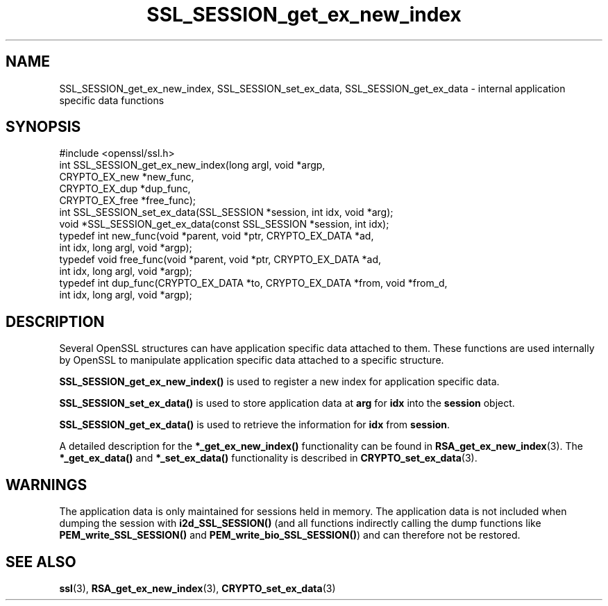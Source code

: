 .\" -*- mode: troff; coding: utf-8 -*-
.\" Automatically generated by Pod::Man 5.0102 (Pod::Simple 3.45)
.\"
.\" Standard preamble:
.\" ========================================================================
.de Sp \" Vertical space (when we can't use .PP)
.if t .sp .5v
.if n .sp
..
.de Vb \" Begin verbatim text
.ft CW
.nf
.ne \\$1
..
.de Ve \" End verbatim text
.ft R
.fi
..
.\" \*(C` and \*(C' are quotes in nroff, nothing in troff, for use with C<>.
.ie n \{\
.    ds C` ""
.    ds C' ""
'br\}
.el\{\
.    ds C`
.    ds C'
'br\}
.\"
.\" Escape single quotes in literal strings from groff's Unicode transform.
.ie \n(.g .ds Aq \(aq
.el       .ds Aq '
.\"
.\" If the F register is >0, we'll generate index entries on stderr for
.\" titles (.TH), headers (.SH), subsections (.SS), items (.Ip), and index
.\" entries marked with X<> in POD.  Of course, you'll have to process the
.\" output yourself in some meaningful fashion.
.\"
.\" Avoid warning from groff about undefined register 'F'.
.de IX
..
.nr rF 0
.if \n(.g .if rF .nr rF 1
.if (\n(rF:(\n(.g==0)) \{\
.    if \nF \{\
.        de IX
.        tm Index:\\$1\t\\n%\t"\\$2"
..
.        if !\nF==2 \{\
.            nr % 0
.            nr F 2
.        \}
.    \}
.\}
.rr rF
.\" ========================================================================
.\"
.IX Title "SSL_SESSION_get_ex_new_index 3"
.TH SSL_SESSION_get_ex_new_index 3 2016-05-03 1.0.2h OpenSSL
.\" For nroff, turn off justification.  Always turn off hyphenation; it makes
.\" way too many mistakes in technical documents.
.if n .ad l
.nh
.SH NAME
SSL_SESSION_get_ex_new_index, SSL_SESSION_set_ex_data, SSL_SESSION_get_ex_data \- internal application specific data functions
.SH SYNOPSIS
.IX Header "SYNOPSIS"
.Vb 1
\& #include <openssl/ssl.h>
\&
\& int SSL_SESSION_get_ex_new_index(long argl, void *argp,
\&                CRYPTO_EX_new *new_func,
\&                CRYPTO_EX_dup *dup_func,
\&                CRYPTO_EX_free *free_func);
\&
\& int SSL_SESSION_set_ex_data(SSL_SESSION *session, int idx, void *arg);
\&
\& void *SSL_SESSION_get_ex_data(const SSL_SESSION *session, int idx);
\&
\& typedef int new_func(void *parent, void *ptr, CRYPTO_EX_DATA *ad,
\&                int idx, long argl, void *argp);
\& typedef void free_func(void *parent, void *ptr, CRYPTO_EX_DATA *ad,
\&                int idx, long argl, void *argp);
\& typedef int dup_func(CRYPTO_EX_DATA *to, CRYPTO_EX_DATA *from, void *from_d,
\&                int idx, long argl, void *argp);
.Ve
.SH DESCRIPTION
.IX Header "DESCRIPTION"
Several OpenSSL structures can have application specific data attached to them.
These functions are used internally by OpenSSL to manipulate application
specific data attached to a specific structure.
.PP
\&\fBSSL_SESSION_get_ex_new_index()\fR is used to register a new index for application
specific data.
.PP
\&\fBSSL_SESSION_set_ex_data()\fR is used to store application data at \fBarg\fR for \fBidx\fR
into the \fBsession\fR object.
.PP
\&\fBSSL_SESSION_get_ex_data()\fR is used to retrieve the information for \fBidx\fR from
\&\fBsession\fR.
.PP
A detailed description for the \fB*_get_ex_new_index()\fR functionality
can be found in \fBRSA_get_ex_new_index\fR\|(3).
The \fB*_get_ex_data()\fR and \fB*_set_ex_data()\fR functionality is described in
\&\fBCRYPTO_set_ex_data\fR\|(3).
.SH WARNINGS
.IX Header "WARNINGS"
The application data is only maintained for sessions held in memory. The
application data is not included when dumping the session with
\&\fBi2d_SSL_SESSION()\fR (and all functions indirectly calling the dump functions
like \fBPEM_write_SSL_SESSION()\fR and \fBPEM_write_bio_SSL_SESSION()\fR) and can
therefore not be restored.
.SH "SEE ALSO"
.IX Header "SEE ALSO"
\&\fBssl\fR\|(3),
\&\fBRSA_get_ex_new_index\fR\|(3),
\&\fBCRYPTO_set_ex_data\fR\|(3)
